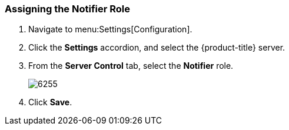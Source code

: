 [[_to_assign_the_notifier_role]]
=== Assigning the Notifier Role

. Navigate to menu:Settings[Configuration].
. Click the *Settings* accordion, and select the {product-title} server.
. From the *Server Control* tab, select the *Notifier* role.
+

image:6255.png[]

. Click *Save*. 





